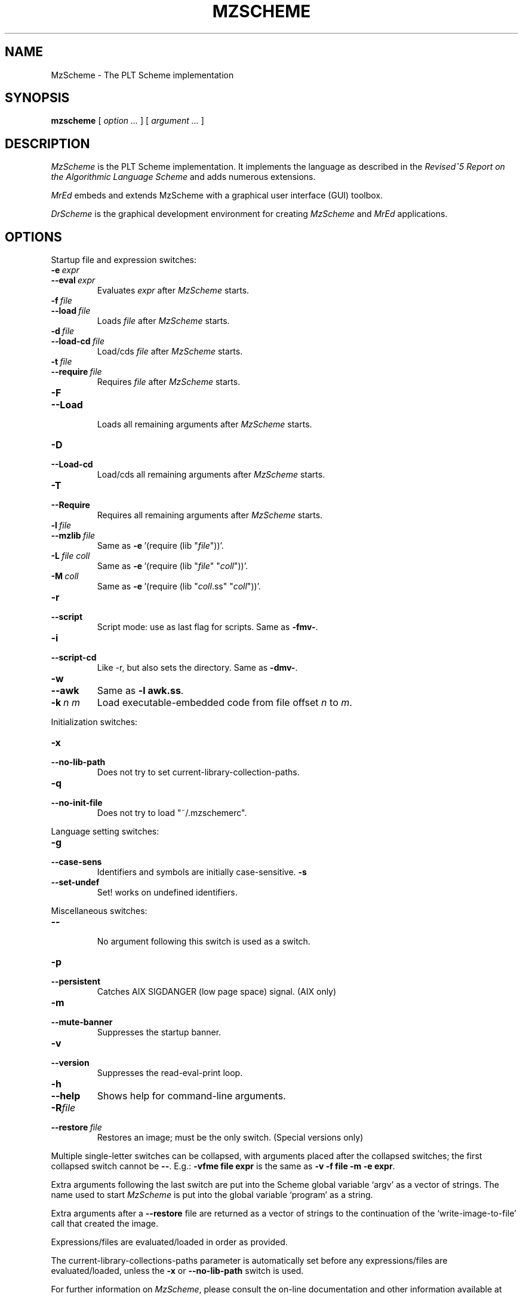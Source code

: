 .\" dummy line
.TH MZSCHEME 1 "November 2001"
.UC 4
.SH NAME
MzScheme \- The PLT Scheme implementation
.SH SYNOPSIS
.B mzscheme
[
.I option ...
] [
.I argument ...
]
.SH DESCRIPTION
.I MzScheme
is the PLT
Scheme implementation.  It implements the language as
described in the
.I Revised^5 Report on
.I the Algorithmic Language Scheme
and adds numerous extensions.
.PP
.I MrEd
embeds and extends MzScheme with a graphical user interface (GUI) toolbox.
.PP
.I DrScheme
is the graphical development environment for creating
.I MzScheme
and
.I MrEd
applications.
.SH OPTIONS

Startup file and expression switches:
.TP
.BI \-e \ expr
.TP
.BI \--eval \ expr
Evaluates
.I expr
after
.I MzScheme
starts.
.TP
.BI \-f \ file
.TP
.BI \--load \ file
Loads
.I file
after
.I MzScheme
starts.
.TP
.BI \-d \ file
.TP
.BI \--load-cd \ file
Load/cds
.I file
after
.I MzScheme
starts.
.TP
.BI \-t \ file
.TP
.BI \--require \ file
Requires
.I file
after
.I MzScheme
starts.
.TP
.B \-F
.TP
.B \--Load
.br
Loads all remaining arguments after
.I MzScheme
starts.
.TP
.B \-D
.TP
.B \--Load-cd
.br
Load/cds all remaining arguments after
.I MzScheme
starts.
.TP
.B \-T
.TP
.B \--Require
.br
Requires all remaining arguments after
.I MzScheme
starts.
.TP
.BI \-l \ file
.TP
.BI \--mzlib \ file
Same as
.BR -e \ '(require\ (lib\ "\|\c
.I file\|\c
"))'.
.TP
.BI \-L \ file \  coll
Same as
.BR -e \ '(require\ (lib\ "\|\c
.I file\|\c
" "\|\c
.I coll\|\c
"))'.
.TP
.BI \-M \ coll
Same as
.BR -e \ '(require\ (lib\ "\|\c
.I coll\|\c
\|.ss" "\|\c
.I coll\|\c
"))'.
.TP
.B \-r
.TP
.B --script
Script mode: use as last flag for scripts.
Same as
.BR -fmv- .
.TP
.B \-i
.TP
.B --script-cd
Like -r, but also sets the directory.
Same as 
.BR -dmv- .
.TP
.B \-w
.TP
.B \--awk
Same as
.B -l
.BR awk.ss .
.TP
.BI \-k \ n \  m
Load executable-embedded code from file offset
.I n
to
.IR m .
.PP

Initialization switches:
.TP
.B \-x
.TP
.B \--no-lib-path
Does not try to set current-library-collection-paths.
.TP
.B \-q
.TP
.B \--no-init-file
Does not try to load "~/.mzschemerc".
.PP

Language setting switches:
.TP
.B \-g
.TP
.B \--case-sens
Identifiers and symbols are initially case-sensitive.
.B \-s
.TP
.B \--set-undef
Set! works on undefined identifiers.
.PP

Miscellaneous switches:
.TP
.B \--
.br
No argument following this switch is used as a switch.
.TP
.B \-p
.TP
.B \--persistent
Catches AIX SIGDANGER (low page space) signal. (AIX only)
.TP
.B \-m
.TP
.B \--mute-banner
Suppresses the startup banner.
.TP
.B \-v
.TP
.B \--version
Suppresses the read-eval-print loop.
.TP
.B \-h
.TP
.B \--help
Shows help for command-line arguments.
.TP
.BI \-R file
.TP
.BI \--restore \ file
Restores an image; must be the only switch. (Special versions only)
.PP
Multiple single-letter switches can be collapsed, with arguments placed
after the collapsed switches; the first collapsed switch cannot be
.BR -- .
E.g.:
.B -vfme file expr
is the same as
.B -v -f file -m -e
.BR expr .
.PP
Extra arguments following the last switch are put into the Scheme global
variable `argv' as a vector of strings. The name used to start 
.I MzScheme
is put into the global variable `program' as a string.
.PP
Extra arguments after a 
.B --restore
file are returned as a vector of
strings to the continuation of the `write-image-to-file' call that created
the image.
.PP
Expressions/files are evaluated/loaded in order as provided.
.PP
The current-library-collections-paths parameter is automatically set before any
expressions/files are evaluated/loaded, unless the
.B -x
or
.B --no-lib-path
switch is used.  
.PP
.PP
For further information on
.IR MzScheme ,
please consult the on-line
documentation and other information available at
.PP
.ce 1
http://www.plt-scheme.org/software/mzscheme/
.SH FILES
The file "~/.mzschemerc" is loaded before any provided
expressions/files are evaluated/loaded, unless the
.B -q 
or 
.B --no-init-file 
switch is used.
.PP
The library collections search path is read
from the PLTCOLLECTS environment variable
(as a colon-separated list of paths). Wherever the empty path
appears appears in PLTCOLLECTS, it is replaced with the default
collections directory. If PLTCOLLECTS is not defined, the default
collections directory is used as the only element in the search path.
.PP
.I MzScheme
looks for the default collections directory as one of the 
following (tried in order):
.IP
The path in the environment variable PLTHOME is checked
for a "collects" subdirectory.
.IP
If
.I MzScheme
was invoked with an absolute pathname, the directory of the invoked
executable is checked. If the executable is a link, the directory of
the referenced file is also checked, recursively following links. The
parent directories and the parent's parent directories are also
checked (in case
.I MzScheme
is in a "bin" directory or a ".bin/\c
.I platform\|\c
" directory).
.IP
If
.I MzScheme
is invoked with a relative pathname, the directories in the PATH
environment variable containing a file with the name of the program as
invoked (usually "mzscheme") are checked. Links and parent directories
are followed as in the first case.
.IP
The "/usr/local/lib/plt/collects" directory is 
tried.
.PP
Please consult your local administrator to determine whether
the on-line documentation has been installed locally.
.SH BUGS
Submit bug reports via
.ce 1
http://bugs.plt-scheme.org/ (encouraged)
or by e-mail to
.ce 1
bugs@plt-scheme.org (discouraged)
.SH AUTHOR
.I MzScheme
was implemented by Matthew Flatt (mflatt@cs.utah.edu).
It uses the conservative garbage collector implemented by Hans 
Boehm and extended by John Ellis. MzScheme was originally based 
on libscheme, written by Brent Benson.
.SH SEE ALSO
.BR drscheme(1),
.BR mred(1)
